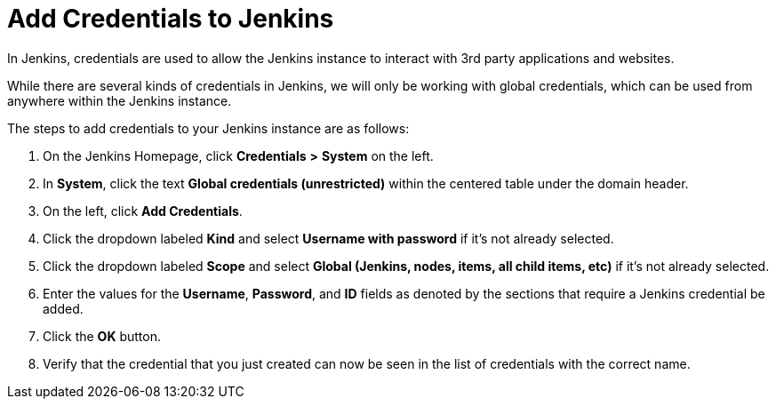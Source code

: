 = Add Credentials to Jenkins

In Jenkins, credentials are used to allow the Jenkins instance to
interact with 3rd party applications and websites.

While there are several kinds of credentials in Jenkins, we will only be
working with global credentials, which can be used from anywhere within
the Jenkins instance.

The steps to add credentials to your Jenkins instance are as follows:

[arabic]
. On the Jenkins Homepage, click *Credentials* *>* *System* on the left.
. In *System*, click the text *Global credentials (unrestricted)* within
the centered table under the domain header.
. On the left, click *Add Credentials*.
. Click the dropdown labeled *Kind* and select *Username with password*
if it's not already selected.
. Click the dropdown labeled *Scope* and select *Global (Jenkins, nodes,
items, all child items, etc)* if it's not already selected.
. Enter the values for the *Username*, *Password*, and *ID* fields as
denoted by the sections that require a Jenkins credential be added.
. Click the *OK* button.
. Verify that the credential that you just created can now be seen in
the list of credentials with the correct name.
